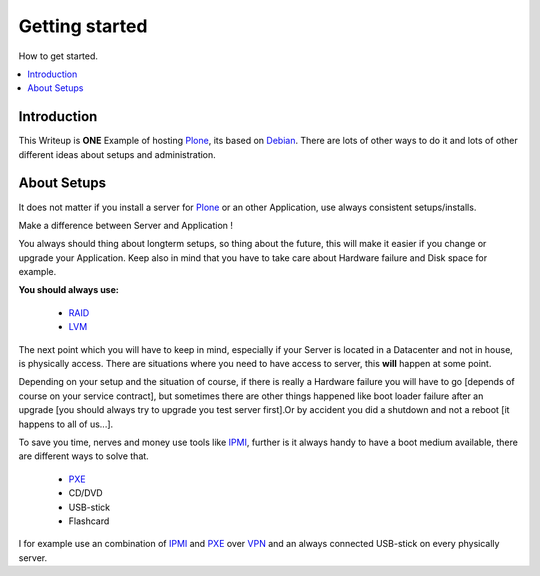 ==================
Getting started
==================

How to get started.

.. contents:: :local:

Introduction
--------------

This Writeup is **ONE** Example of hosting `Plone`_, its based on `Debian`_.
There are lots of other ways to do it and lots of other different ideas about setups and
administration.

About Setups
-------------

It does not matter if you install a server for `Plone`_ or an other Application, use always consistent setups/installs.

Make a difference between Server and Application !

You always should thing about longterm setups, so thing about the future, this will make it easier if you change or upgrade your 
Application.
Keep also in mind that you have to take care about Hardware failure and Disk space for example.

**You should always use:**

    - `RAID`_
    - `LVM`_

The next point which you will have to keep in mind, especially if your Server is located in a Datacenter and not in house, is physically access.
There are situations where you need to have access to server, this **will** happen at some point.

Depending on your setup and the situation of course, if there is really a Hardware failure you will have to go [depends of course on your service contract],
but sometimes there are other things happened like boot loader failure after an upgrade [you should always try to upgrade you test server first].Or by accident you did 
a shutdown and not a reboot [it happens to all of us...].

To save you time, nerves and money use tools like `IPMI`_, further is it always handy to have a boot medium available, there are different ways to solve that.

    - `PXE`_
    - CD/DVD
    - USB-stick
    - Flashcard 


I for example use an combination of `IPMI`_ and `PXE`_ over `VPN`_ and an always connected USB-stick on every physically server. 

.. _Plone: http://www.plone.org
.. _Debian: http://www.debian.org
.. _LVM: http://en.wikipedia.org/wiki/Logical_Volume_Manager_(Linux)
.. _RAID: http://http://en.wikipedia.org/wiki/RAID
.. _IPMI: http://en.wikipedia.org/wiki/Intelligent_Platform_Management_Interface
.. _PXE: http://en.wikipedia.org/wiki/Preboot_Execution_Environment
.. _VPN: http://en.wikipedia.org/wiki/OpenVPN
